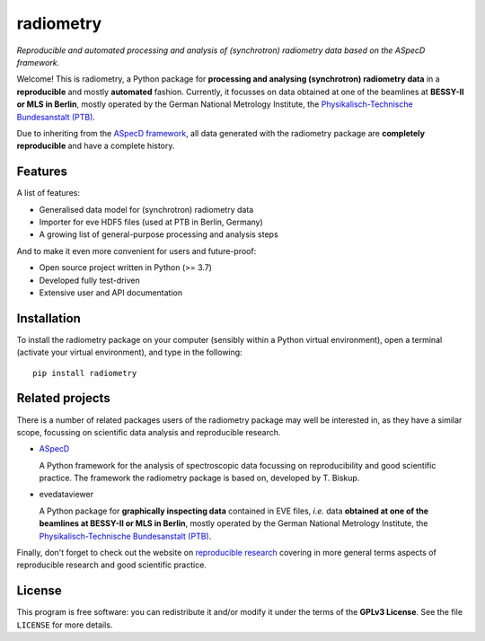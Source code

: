 ==========
radiometry
==========

*Reproducible and automated processing and analysis of (synchrotron) radiometry data based on the ASpecD framework.*

Welcome! This is radiometry, a Python package for **processing and analysing (synchrotron) radiometry data** in a **reproducible** and mostly **automated** fashion. Currently, it focusses on data obtained at one of the beamlines at **BESSY-II or MLS in Berlin**, mostly operated by the German National Metrology Institute, the `Physikalisch-Technische Bundesanstalt (PTB) <https://www.ptb.de/>`_.

Due to inheriting from the `ASpecD framework <https://www.aspecd.de/>`_, all data generated with the radiometry package are **completely reproducible** and have a complete history.


Features
========

A list of features:

* Generalised data model for (synchrotron) radiometry data
* Importer for eve HDF5 files (used at PTB in Berlin, Germany)
* A growing list of general-purpose processing and analysis steps


And to make it even more convenient for users and future-proof:

* Open source project written in Python (>= 3.7)

* Developed fully test-driven

* Extensive user and API documentation


Installation
============

To install the radiometry package on your computer (sensibly within a Python virtual environment), open a terminal (activate your virtual environment), and type in the following::

    pip install radiometry


Related projects
================

There is a number of related packages users of the radiometry package may well be interested in, as they have a similar scope, focussing on scientific data analysis and reproducible research.

* `ASpecD <https://docs.aspecd.de/>`_

  A Python framework for the analysis of spectroscopic data focussing on reproducibility and good scientific practice. The framework the radiometry package is based on, developed by T. Biskup.

* evedataviewer

  A Python package for **graphically inspecting data** contained in EVE files, *i.e.* data **obtained at one of the beamlines at BESSY-II or MLS in Berlin**, mostly operated by the German National Metrology Institute, the `Physikalisch-Technische Bundesanstalt (PTB) <https://www.ptb.de/>`_.

Finally, don't forget to check out the website on `reproducible research <https://www.reproducible-research.de/>`_ covering in more general terms aspects of reproducible research and good scientific practice.


License
=======

This program is free software: you can redistribute it and/or modify it under the terms of the **GPLv3 License**. See the file ``LICENSE`` for more details.
